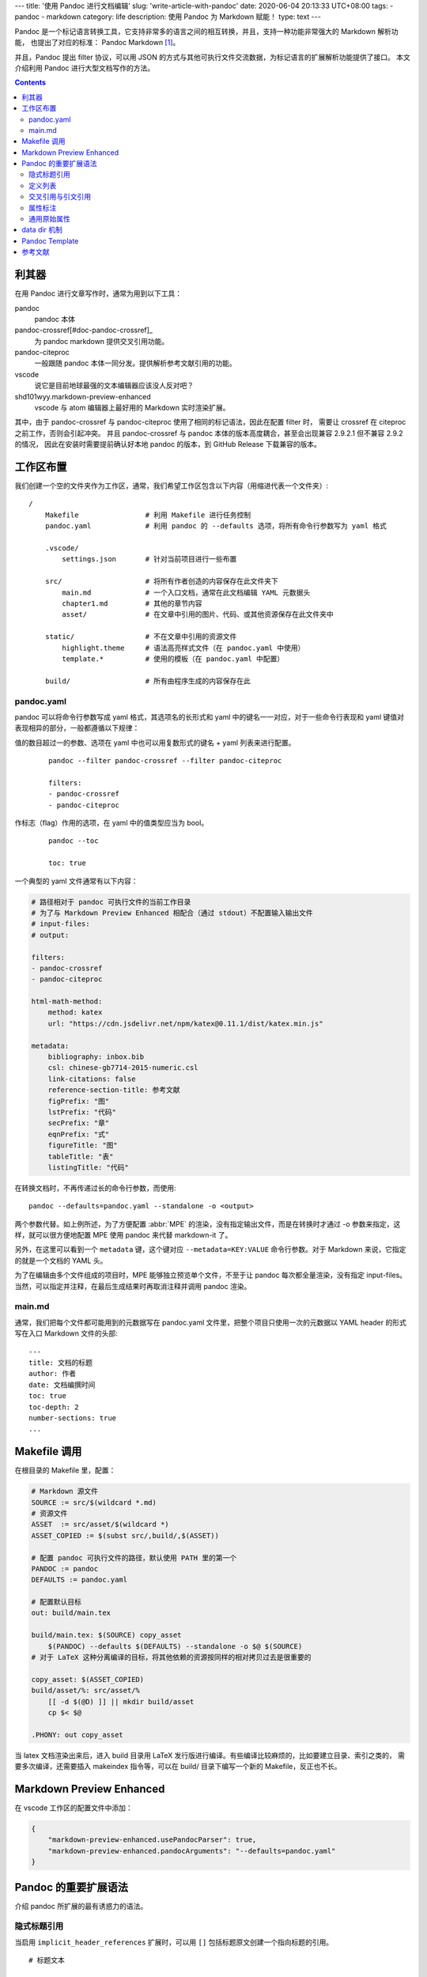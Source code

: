 ---
title: '使用 Pandoc 进行文档编辑'
slug: 'write-article-with-pandoc'
date: 2020-06-04 20:13:33 UTC+08:00
tags:
- pandoc
- markdown
category: life
description: 使用 Pandoc 为 Markdown 赋能！
type: text
---

Pandoc 是一个标记语言转换工具，它支持非常多的语言之间的相互转换，并且，支持一种功能非常强大的 Markdown 解析功能，
也提出了对应的标准： Pandoc Markdown [#doc-pandoc-markdown]_。

并且，Pandoc 提出 filter 协议，可以用 JSON 的方式与其他可执行文件交流数据，为标记语言的扩展解析功能提供了接口。
本文介绍利用 Pandoc 进行大型文档写作的方法。

.. contents::

.. TEASER_END

.. abbr:: MPE

    Markdown Preview Enhanced

######
利其器
######

在用 Pandoc 进行文章写作时，通常为用到以下工具：

pandoc
    pandoc 本体
pandoc-crossref[#doc-pandoc-crossref]_
    为 pandoc markdown 提供交叉引用功能。
pandoc-citeproc
    一般跟随 pandoc 本体一同分发。提供解析参考文献引用的功能。
vscode
    说它是目前地球最强的文本编辑器应该没人反对吧？
shd101wyy.markdown-preview-enhanced
    vscode 与 atom 编辑器上最好用的 Markdown 实时渲染扩展。

其中，由于 pandoc-crossref 与 pandoc-citeproc 使用了相同的标记语法，因此在配置 filter 时，
需要让 crossref 在 citeproc 之前工作，否则会引起冲突。
并且 pandoc-crossref 与 pandoc 本体的版本高度耦合，甚至会出现兼容 2.9.2.1 但不兼容 2.9.2 的情况，
因此在安装时需要提前确认好本地 pandoc 的版本，到 GitHub Release 下载兼容的版本。

##########
工作区布置
##########

我们创建一个空的文件夹作为工作区，通常，我们希望工作区包含以下内容（用缩进代表一个文件夹）::

    /
        Makefile                # 利用 Makefile 进行任务控制
        pandoc.yaml             # 利用 pandoc 的 --defaults 选项，将所有命令行参数写为 yaml 格式

        .vscode/
            settings.json       # 针对当前项目进行一些布置

        src/                    # 将所有作者创造的内容保存在此文件夹下
            main.md             # 一个入口文档，通常在此文档编辑 YAML 元数据头
            chapter1.md         # 其他的章节内容
            asset/              # 在文章中引用的图片、代码、或其他资源保存在此文件夹中

        static/                 # 不在文章中引用的资源文件
            highlight.theme     # 语法高亮样式文件（在 pandoc.yaml 中使用）
            template.*          # 使用的模板（在 pandoc.yaml 中配置）

        build/                  # 所有由程序生成的内容保存在此

pandoc.yaml
===========

pandoc 可以将命令行参数写成 yaml 格式，其选项名的长形式和 yaml 中的键名一一对应，对于一些命令行表现和 yaml 键值对表现相异的部分，一般都遵循以下规律：

值的数目超过一的参数、选项在 yaml 中也可以用复数形式的键名 + yaml 列表来进行配置。
    ::

        pandoc --filter pandoc-crossref --filter pandoc-citeproc

        filters:
        - pandoc-crossref
        - pandoc-citeproc
作标志（flag）作用的选项，在 yaml 中的值类型应当为 bool。
    ::

        pandoc --toc

        toc: true

一个典型的 yaml 文件通常有以下内容：

.. code:: yaml

    # 路径相对于 pandoc 可执行文件的当前工作目录
    # 为了与 Markdown Preview Enhanced 相配合（通过 stdout）不配置输入输出文件
    # input-files:
    # output:

    filters:
    - pandoc-crossref
    - pandoc-citeproc

    html-math-method:
        method: katex
        url: "https://cdn.jsdelivr.net/npm/katex@0.11.1/dist/katex.min.js"

    metadata:
        bibliography: inbox.bib
        csl: chinese-gb7714-2015-numeric.csl
        link-citations: false
        reference-section-title: 参考文献
        figPrefix: "图"
        lstPrefix: "代码"
        secPrefix: "章"
        eqnPrefix: "式"
        figureTitle: "图"
        tableTitle: "表"
        listingTitle: "代码"

在转换文档时，不再传递过长的命令行参数，而使用::

    pandoc --defaults=pandoc.yaml --standalone -o <output>

两个参数代替。如上例所述，为了方便配置 :abbr:`MPE` 的渲染，没有指定输出文件，而是在转换时才通过 -o 参数来指定，这样，就可以很方便地配置 MPE 使用 pandoc 来代替 markdown-it 了。

另外，在这里可以看到一个 ``metadata`` 键，这个键对应 ``--metadata=KEY:VALUE`` 命令行参数。对于 Markdown 来说，它指定的就是一个文档的 YAML 头。

为了在编辑由多个文件组成的项目时，MPE 能够独立预览单个文件，不至于让 pandoc 每次都全量渲染，没有指定 input-files。
当然，可以指定并注释，在最后生成结果时再取消注释并调用 pandoc 渲染。

main.md
=======

通常，我们把每个文件都可能用到的元数据写在 pandoc.yaml 文件里，把整个项目只使用一次的元数据以 YAML header 的形式写在入口 Markdown 文件的头部::

    ---
    title: 文档的标题
    author: 作者
    date: 文档编撰时间
    toc: true
    toc-depth: 2
    number-sections: true
    ...

#############
Makefile 调用
#############

在根目录的 Makefile 里，配置：

.. code:: makefile

    # Markdown 源文件
    SOURCE := src/$(wildcard *.md)
    # 资源文件
    ASSET  := src/asset/$(wildcard *)
    ASSET_COPIED := $(subst src/,build/,$(ASSET))

    # 配置 pandoc 可执行文件的路径，默认使用 PATH 里的第一个
    PANDOC := pandoc
    DEFAULTS := pandoc.yaml

    # 配置默认目标
    out: build/main.tex

    build/main.tex: $(SOURCE) copy_asset
        $(PANDOC) --defaults $(DEFAULTS) --standalone -o $@ $(SOURCE)
    # 对于 LaTeX 这种分离编译的目标，将其他依赖的资源按同样的相对拷贝过去是很重要的

    copy_asset: $(ASSET_COPIED)
    build/asset/%: src/asset/%
        [[ -d $(@D) ]] || mkdir build/asset
        cp $< $@

    .PHONY: out copy_asset

当 latex 文档渲染出来后，进入 build 目录用 LaTeX 发行版进行编译。有些编译比较麻烦的，比如要建立目录、索引之类的，
需要多次编译，还需要插入 makeindex 指令等，可以在 build/ 目录下编写一个新的 Makefile，反正也不长。

#########################
Markdown Preview Enhanced
#########################

在 vscode 工作区的配置文件中添加：

.. code:: json

    {
        "markdown-preview-enhanced.usePandocParser": true,
        "markdown-preview-enhanced.pandocArguments": "--defaults=pandoc.yaml"
    }

#####################
Pandoc 的重要扩展语法
#####################

介绍 pandoc 所扩展的最有诱惑力的语法。

隐式标题引用
============

当启用 ``implicit_header_references`` 扩展时，可以用 ``[]`` 包括标题原文创建一个指向标题的引用。

::

    # 标题文本

    [标题文本]

定义列表
========

::

    术语
    :   定义

交叉引用与引文引用
==================

这其实是 pandoc-crossref 和 pandoc-citeproc 提供的语法::

    Blah blah [参院 @doe99， 33-35 页; 以及 @smith04, 第 1 章].

    Blah blah [@doe99，33-35、38-39 页和 *passim*].

    Blah blah [@smith04; @doe99].

当文档中存在无法指定具体位置的引用时，在 YAML 头中添加::

    nocite: |
        @key

这样，引文仍然会包含在引文目录中。

更多的注意事项参考 pandoc-citeproc [#doc-pandoc-citeproc]_ 和 pandoc-crossref [#doc-pandoc-crossref]_ 的文档。

属性标注
========

在任意 Markdown 元素后用 ``{attr }`` 的格式添加属性，语法类似 HTML::

    ![image](foo.jpg){#id .class width=30 height=20px}

    ~~~~ {#mycode .haskell .numberLines startFrom="100"}
    qsort []     = []
    qsort (x:xs) = qsort (filter (< x) xs) ++ [x] ++
                qsort (filter (>= x) xs)
    ~~~~~~~~~~~~~~~~~~~~~~~~~~~~~~~~~~~~~~~~~~~~~~~~~

    ::: {.warning}
    警告段落！
    :::

通用原始属性
============

在一个栅栏式代码块中使用属性 ``{=format}`` 可以指定当输出格式为 format 时将代码块中内容作为原始输出内容::

    ```{=openxml}
    <w:p>
    <w:r>
        <w:br w:type="page"/>
    </w:r>
    </w:p>
    ```

#############
data dir 机制
#############

.. todo

###############
Pandoc Template
###############

.. todo

########
参考文献
########

.. [#doc-pandoc-markdown] https://pandoc.org/MANUAL.html#pandocs-markdown
.. [#doc-pandoc-crossref] http://lierdakil.github.io/pandoc-crossref/
.. [#doc-pandoc-citeproc] https://github.com/jgm/pandoc-citeproc/blob/master/man/pandoc-citeproc.1.md